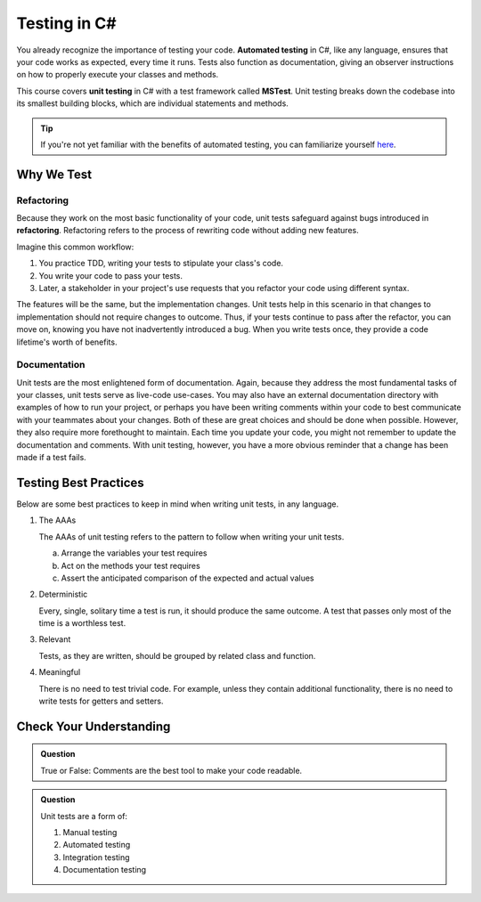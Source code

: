 Testing in C#
=============

.. index:: ! automated testing, ! unit testing, ! MSTest

You already recognize the importance of testing your code. 
**Automated testing** in C#, like any language, ensures that 
your code works as expected, every time it runs. Tests also 
function as documentation, giving an observer instructions 
on how to properly execute your classes and methods.

This course covers **unit testing** in C# with a test framework called
**MSTest**. Unit testing breaks down the codebase into its smallest
building blocks, which are individual statements and methods. 

.. tip::

   If you're not yet familiar with the benefits of automated testing,
   you can familiarize yourself 
   `here <https://education.launchcode.org/intro-to-professional-web-dev/chapters/unit-testing/why-test.html>`__.

Why We Test
-----------

.. index:: ! refactor

Refactoring
^^^^^^^^^^^
Because they work on the most basic functionality of your code, 
unit tests safeguard against bugs introduced in **refactoring**. 
Refactoring refers to the process of rewriting code without adding new features. 

Imagine this common workflow: 

#. You practice TDD, writing your tests to stipulate your class's code. 

#. You write your code to pass your tests. 

#. Later, a stakeholder in your project's use requests that you refactor your code using 
   different syntax.

The features will be the same, but the implementation changes. 
Unit tests help in this scenario in that changes to implementation
should not require changes to outcome. Thus, if your tests continue
to pass after the refactor, you can move on, knowing you have not 
inadvertently introduced a bug. When you write tests once, they provide a code 
lifetime's worth of benefits. 

Documentation
^^^^^^^^^^^^^

Unit tests are the most enlightened form of documentation. Again, 
because they address the most fundamental tasks of your classes,
unit tests serve as live-code use-cases. You may also have an 
external documentation directory with examples of how to run your
project, or perhaps you have been writing comments within your code
to best communicate with your teammates about your changes. Both of
these are great choices and should be done when possible. However, they 
also require more forethought to maintain. Each time you update
your code, you might not remember to update the documentation and 
comments. With unit testing, however, you have a more obvious reminder
that a change has been made if a test fails.

.. _testing-best-practices:

Testing Best Practices
----------------------

Below are some best practices to keep in mind when writing unit tests, in any language.

#. The AAAs

   The AAAs of unit testing refers to the pattern to follow when 
   writing your unit tests. 

   a. Arrange the variables your test requires
   b. Act on the methods your test requires
   c. Assert the anticipated comparison of the expected and actual values

#. Deterministic

   Every, single, solitary time a test is run, it should produce the same outcome. 
   A test that passes only most of the time is a worthless test.

#. Relevant

   Tests, as they are written, should be grouped by related class and function.

#. Meaningful

   There is no need to test trivial code. For example, unless they contain additional 
   functionality, there is no need to write tests for getters and setters. 

Check Your Understanding
------------------------

.. admonition:: Question

   True or False: Comments are the best tool to make your code readable.

.. ans: False, comments are helpful but can be used in tandem with other forms of documentation, including unit tests

.. admonition:: Question

   Unit tests are a form of:

   #. Manual testing
   #. Automated testing
   #. Integration testing
   #. Documentation testing

..  ans: Automated testing
